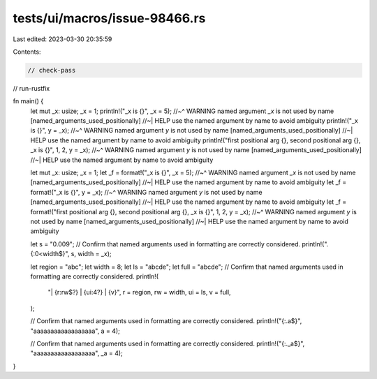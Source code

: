 tests/ui/macros/issue-98466.rs
==============================

Last edited: 2023-03-30 20:35:59

Contents:

.. code-block:: rs

    // check-pass
// run-rustfix

fn main() {
    let mut _x: usize;
    _x = 1;
    println!("_x is {}", _x = 5);
    //~^ WARNING named argument `_x` is not used by name [named_arguments_used_positionally]
    //~| HELP use the named argument by name to avoid ambiguity
    println!("_x is {}", y = _x);
    //~^ WARNING named argument `y` is not used by name [named_arguments_used_positionally]
    //~| HELP use the named argument by name to avoid ambiguity
    println!("first positional arg {}, second positional arg {}, _x is {}", 1, 2, y = _x);
    //~^ WARNING named argument `y` is not used by name [named_arguments_used_positionally]
    //~| HELP use the named argument by name to avoid ambiguity

    let mut _x: usize;
    _x = 1;
    let _f = format!("_x is {}", _x = 5);
    //~^ WARNING named argument `_x` is not used by name [named_arguments_used_positionally]
    //~| HELP use the named argument by name to avoid ambiguity
    let _f = format!("_x is {}", y = _x);
    //~^ WARNING named argument `y` is not used by name [named_arguments_used_positionally]
    //~| HELP use the named argument by name to avoid ambiguity
    let _f = format!("first positional arg {}, second positional arg {}, _x is {}", 1, 2, y = _x);
    //~^ WARNING named argument `y` is not used by name [named_arguments_used_positionally]
    //~| HELP use the named argument by name to avoid ambiguity

    let s = "0.009";
    // Confirm that named arguments used in formatting are correctly considered.
    println!(".{:0<width$}", s, width = _x);

    let region = "abc";
    let width = 8;
    let ls = "abcde";
    let full = "abcde";
    // Confirm that named arguments used in formatting are correctly considered.
    println!(
        "| {r:rw$?} | {ui:4?} | {v}",
        r = region,
        rw = width,
        ui = ls,
        v = full,
    );

    // Confirm that named arguments used in formatting are correctly considered.
    println!("{:.a$}", "aaaaaaaaaaaaaaaaaa", a = 4);

    // Confirm that named arguments used in formatting are correctly considered.
    println!("{:._a$}", "aaaaaaaaaaaaaaaaaa", _a = 4);
}


